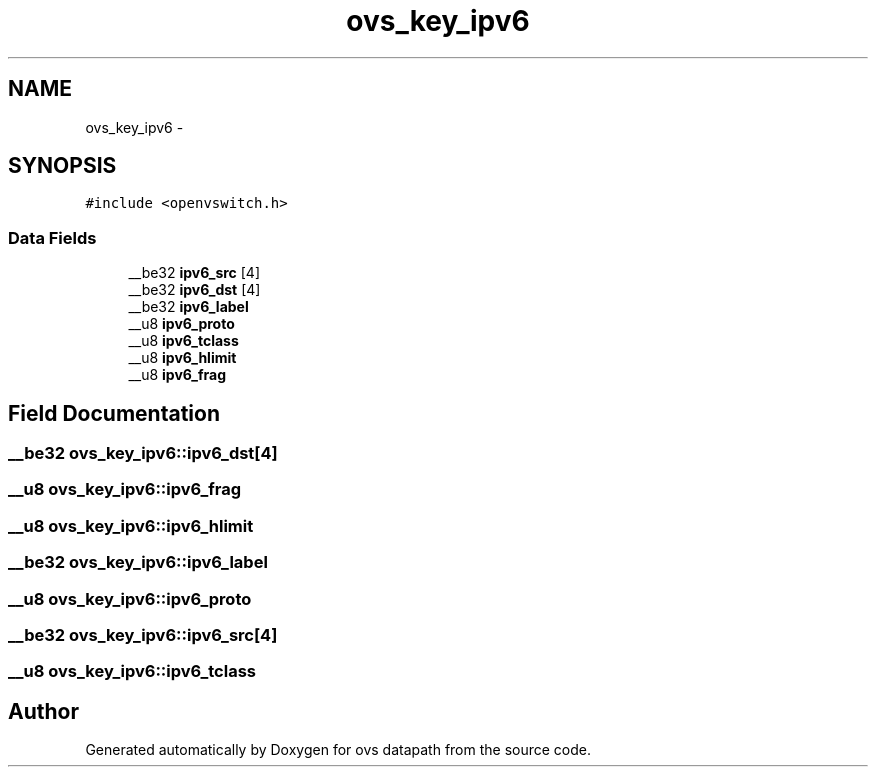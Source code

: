 .TH "ovs_key_ipv6" 3 "Mon Aug 17 2015" "ovs datapath" \" -*- nroff -*-
.ad l
.nh
.SH NAME
ovs_key_ipv6 \- 
.SH SYNOPSIS
.br
.PP
.PP
\fC#include <openvswitch\&.h>\fP
.SS "Data Fields"

.in +1c
.ti -1c
.RI "__be32 \fBipv6_src\fP [4]"
.br
.ti -1c
.RI "__be32 \fBipv6_dst\fP [4]"
.br
.ti -1c
.RI "__be32 \fBipv6_label\fP"
.br
.ti -1c
.RI "__u8 \fBipv6_proto\fP"
.br
.ti -1c
.RI "__u8 \fBipv6_tclass\fP"
.br
.ti -1c
.RI "__u8 \fBipv6_hlimit\fP"
.br
.ti -1c
.RI "__u8 \fBipv6_frag\fP"
.br
.in -1c
.SH "Field Documentation"
.PP 
.SS "__be32 ovs_key_ipv6::ipv6_dst[4]"

.SS "__u8 ovs_key_ipv6::ipv6_frag"

.SS "__u8 ovs_key_ipv6::ipv6_hlimit"

.SS "__be32 ovs_key_ipv6::ipv6_label"

.SS "__u8 ovs_key_ipv6::ipv6_proto"

.SS "__be32 ovs_key_ipv6::ipv6_src[4]"

.SS "__u8 ovs_key_ipv6::ipv6_tclass"


.SH "Author"
.PP 
Generated automatically by Doxygen for ovs datapath from the source code\&.

